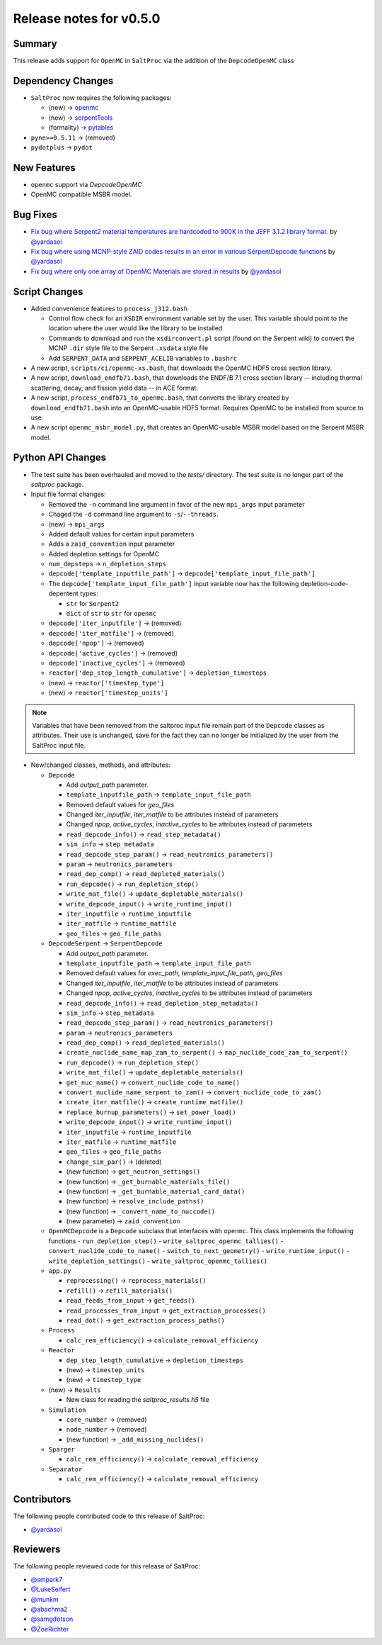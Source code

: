 ========================
Release notes for v0.5.0
========================



..
  When documenting a bug fix or feature, please do so in the following format

..
  - `Fixed typo in depcode.py <https://github.com/arfc/saltproc/pull/xx>`_ by @pr_author_username

..
  Links to packages/issues/bug fixes/contributors/reviewers


.. _openmc: https://github.com/openmc-dev/openmc
.. _serpentTools: https://github.com/CORE-GATECH-GROUP/serpent-tools
.. _pytables: https://github.com/PyTables/PyTables
.. _@yardasol: https://github.com/yardasol




Summary
=======

.. 
  Describe generally the features of this release


This release adds support for ``OpenMC`` in ``SaltProc`` via the addition of
the ``DepcodeOpenMC`` class



Dependency Changes
==================

..
  Describe any new/removed/modified package dependencies


- ``SaltProc`` now requires the following packages:

  - (new) → `openmc`_
  - (new) → `serpentTools`_
  - (formality) → `pytables`_
  
- ``pyne>=0.5.11`` →  (removed)

- ``pydotplus`` →  ``pydot``



New Features
============

..
  Describe any new features to the code.

- ``openmc`` support via `DepcodeOpenMC`
- OpenMC compatible MSBR model.



Bug Fixes
=========

..
  Describe any bug fixes.

- `Fix bug where Serpent2 material temperatures are hardcoded to 900K in the JEFF 3.1.2 library format. <https://github.com/arfc/saltproc/pull/178>`_ by `@yardasol`_
- `Fix bug where using MCNP-style ZAID codes results in an error in various SerpentDepcode functions <https://github.com/arfc/saltproc/issues/187>`_ by `@yardasol`_
- `Fix bug where only one array of OpenMC Materials are stored in results <https://github.com/arfc/saltproc/issues/196>`_ by `@yardasol`_



Script Changes
==============

..
  Describe any script additions/modifications/removals



- Added convenience features to ``process_j312.bash``

  - Control flow check for an ``XSDIR`` environment variable set by the user. This variable should point to the location where the user would like the library to be installed
  - Commands to download and run the ``xsdirconvert.pl`` script (found on the Serpent wiki) to convert the MCNP ``.dir`` style file to the Serpent ``.xsdata`` style file
  - Add ``SERPENT_DATA`` and ``SERPENT_ACELIB`` variables to ``.bashrc``

- A new script, ``scripts/ci/openmc-xs.bash``, that downloads the OpenMC HDF5 cross section library.
- A new script, ``download_endfb71.bash``, that downloads the ENDF/B 7.1 cross section library -- including thermal scattering, decay, and fission yield data -- in ACE format.
- A new script, ``process_endfb71_to_openmc.bash``, that converts the library created by ``download_endfb71.bash`` into an OpenMC-usable HDF5 format. Requires OpenMC to be installed from source to use.
- A new script ``openmc_msbr_model.py``, that creates an OpenMC-usable MSBR model based on the Serpent MSBR model.


Python API Changes
==================

..
  Describe any changes to the API

- The test suite has been overhauled and moved to the `tests/` directory. The test suite is no longer part of the `saltproc` package.

- Input file format changes:

  - Removed the ``-n`` command line argument in favor of the new ``mpi_args`` input parameter
  - Chaged the ``-d`` command line argument to ``-s``/``--threads``.
  - (new)  → ``mpi_args``
  - Added default values for certain input parameters
  - Adds a ``zaid_convention`` input parameter
  - Added depletion settings for OpenMC
  - ``num_depsteps`` → ``n_depletion_steps``
  - ``depcode['template_inputfile_path']`` → ``depcode['template_input_file_path']``
  - The ``depcode['template_input_file_path']`` input variable now has the following depletion-code-depentent types:
    
    - ``str`` for ``Serpent2``
    - ``dict`` of ``str`` to ``str`` for ``openmc``
  - ``depcode['iter_inputfile']`` → (removed)
  - ``depcode['iter_matfile']`` → (removed)
  - ``depcode['npop']`` → (removed)
  - ``depcode['active_cycles']`` → (removed)
  - ``depcode['inactive_cycles']`` → (removed)
  - ``reactor['dep_step_length_cumulative']`` → ``depletion_timesteps``
  - (new)  → ``reactor['timestep_type']``
  - (new)  → ``reactor['timestep_units']``

.. note:: Variables that have been removed from the saltproc input file
   remain part of the ``Depcode`` classes as attributes. Their use is unchanged, save for the fact they can no
   longer be initialized by the user from the SaltProc input file.


- New/changed classes, methods, and attributes:

  - ``Depcode``

    - Add `output_path` parameter.
    - ``template_inputfile_path`` → ``template_input_file_path``
    - Removed default values for `geo_files`
    - Changed `iter_inputfile`, `iter_matfile` to be attributes instead of parameters
    - Changed `npop`, `active_cycles`, `inactive_cycles` to be attributes instead of parameters
    - ``read_depcode_info()`` → ``read_step_metadata()``
    - ``sim_info`` → ``step_metadata``
    - ``read_depcode_step_param()`` → ``read_neutronics_parameters()``
    - ``param`` → ``neutronics_parameters``
    - ``read_dep_comp()`` → ``read_depleted_materials()``
    - ``run_depcode()`` → ``run_depletion_step()``
    - ``write_mat_file()`` → ``update_depletable_materials()``
    - ``write_depcode_input()`` →  ``write_runtime_input()``
    - ``iter_inputfile``  →  ``runtime_inputfile``
    - ``iter_matfile``  →  ``runtime_matfile``
    - ``geo_files``  → ``geo_file_paths``

  - ``DepcodeSerpent`` → ``SerpentDepcode``

    - Add `output_path` parameter.
    - ``template_inputfile_path`` → ``template_input_file_path``
    - Removed default values for `exec_path`, `template_input_file_path`, `geo_files`
    - Changed `iter_inputfile`, `iter_matfile` to be attributes instead of parameters
    - Changed `npop`, `active_cycles`, `inactive_cycles` to be attributes instead of parameters
    - ``read_depcode_info()`` → ``read_depletion_step_metadata()``
    - ``sim_info`` → ``step_metadata``
    - ``read_depcode_step_param()`` → ``read_neutronics_parameters()``
    - ``param`` → ``neutronics_parameters``
    - ``read_dep_comp()`` → ``read_depleted_materials()``
    - ``create_nuclide_name_map_zam_to_serpent()`` → ``map_nuclide_code_zam_to_serpent()``
    - ``run_depcode()`` → ``run_depletion_step()``
    - ``write_mat_file()`` → ``update_depletable_materials()``
    - ``get_nuc_name()`` →  ``convert_nuclide_code_to_name()``
    - ``convert_nuclide_name_serpent_to_zam()`` → ``convert_nuclide_code_to_zam()`` 
    - ``create_iter_matfile()`` → ``create_runtime_matfile()``
    - ``replace_burnup_parameters()`` → ``set_power_load()``
    - ``write_depcode_input()`` →  ``write_runtime_input()``
    - ``iter_inputfile``  →  ``runtime_inputfile``
    - ``iter_matfile``  →  ``runtime_matfile``
    - ``geo_files``  → ``geo_file_paths``
    - ``change_sim_par()`` →  (deleted)
    - (new function) →  ``get_neutron_settings()``
    - (new function) →  ``_get_burnable_materials_file()`` 
    - (new function) →  ``_get_burnable_material_card_data()``
    - (new function) →  ``resolve_include_paths()``
    - (new function) →  ``_convert_name_to_nuccode()``
    - (new parameter) →  ``zaid_convention``


  - ``OpenMCDepcode`` is a ``Depcode`` subclass that interfaces with ``openmc``. This class implements the following functions 
    - ``run_depletion_step()``
    - ``write_saltproc_openmc_tallies()``
    - ``convert_nuclide_code_to_name()``
    - ``switch_to_next_geometry()``
    - ``write_runtime_input()``
    - ``write_depletion_settings()``
    - ``write_saltproc_openmc_tallies()``


  - ``app.py``

    - ``reprocessing()`` → ``reprocess_materials()``
    - ``refill()`` → ``refill_materials()``
    - ``read_feeds_from_input`` → ``get_feeds()``
    - ``read_processes_from_input`` → ``get_extraction_processes()``
    - ``read_dot()`` → ``get_extraction_process_paths()``

  - ``Process``

    - ``calc_rem_efficiency()`` → ``calculate_removal_efficiency``

  - ``Reactor``

    - ``dep_step_length_cumulative`` → ``depletion_timesteps``
    - (new) → ``timestep_units``
    - (new) → ``timestep_type``

  - (new) → ``Results`` 

    - New class for reading the `saltproc_results.h5` file

  - ``Simulation``

    -  ``core_number`` →  (removed)
    -  ``node_number`` →  (removed)
    - (new function) → ``_add_missing_nuclides()``

  - ``Sparger``

    - ``calc_rem_efficiency()`` → ``calculate_removal_efficiency``

  - ``Separator``

    - ``calc_rem_efficiency()`` → ``calculate_removal_efficiency``


Contributors
============
..
  List of people who contributed features and fixes to this release

The following people contributed code to this release of SaltProc:

..
  `@gh_username <https://github.com/gh_uname>`_

- `@yardasol`_




Reviewers
=========
..
  List of people who reviewed PRs for this release

The following people reviewed code for this release of SaltProc:

..
  `@gh_username <https://github.com/gh_uname>`_

- `@smpark7 <https://github.com/smpark7>`_
- `@LukeSeifert <https://github.com/LukeSeifert>`_
- `@munkm <https://github.com/munkm>`_
- `@abachma2 <https://github.com/abachma2>`_
- `@samgdotson <https://github.com/samgdotson>`_
- `@ZoeRichter <https://github.com/ZoeRichter>`_

